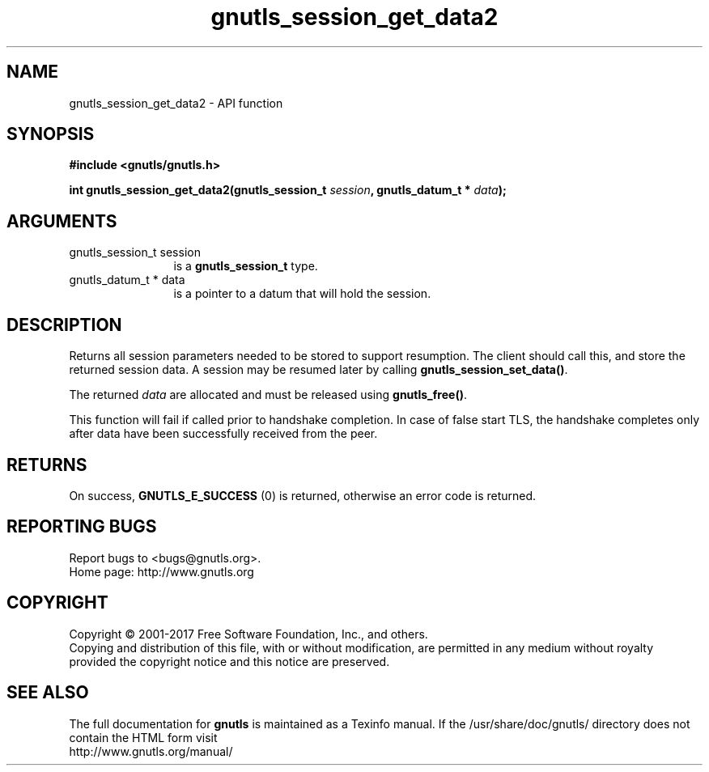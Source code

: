 .\" DO NOT MODIFY THIS FILE!  It was generated by gdoc.
.TH "gnutls_session_get_data2" 3 "3.5.12" "gnutls" "gnutls"
.SH NAME
gnutls_session_get_data2 \- API function
.SH SYNOPSIS
.B #include <gnutls/gnutls.h>
.sp
.BI "int gnutls_session_get_data2(gnutls_session_t " session ", gnutls_datum_t * " data ");"
.SH ARGUMENTS
.IP "gnutls_session_t session" 12
is a \fBgnutls_session_t\fP type.
.IP "gnutls_datum_t * data" 12
is a pointer to a datum that will hold the session.
.SH "DESCRIPTION"
Returns all session parameters needed to be stored to support resumption.
The client should call this, and store the returned session data. A session
may be resumed later by calling \fBgnutls_session_set_data()\fP.  

The returned  \fIdata\fP are allocated and must be released using \fBgnutls_free()\fP.

This function will fail if called prior to handshake completion. In
case of false start TLS, the handshake completes only after data have
been successfully received from the peer.
.SH "RETURNS"
On success, \fBGNUTLS_E_SUCCESS\fP (0) is returned, otherwise
an error code is returned.
.SH "REPORTING BUGS"
Report bugs to <bugs@gnutls.org>.
.br
Home page: http://www.gnutls.org

.SH COPYRIGHT
Copyright \(co 2001-2017 Free Software Foundation, Inc., and others.
.br
Copying and distribution of this file, with or without modification,
are permitted in any medium without royalty provided the copyright
notice and this notice are preserved.
.SH "SEE ALSO"
The full documentation for
.B gnutls
is maintained as a Texinfo manual.
If the /usr/share/doc/gnutls/
directory does not contain the HTML form visit
.B
.IP http://www.gnutls.org/manual/
.PP
